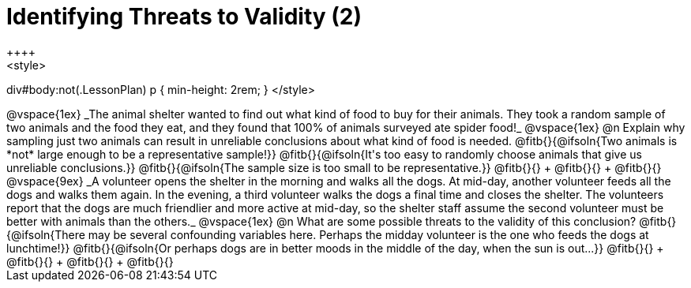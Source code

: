 = Identifying Threats to Validity (2)
++++
<style>
div#body:not(.LessonPlan) p { min-height: 2rem; }
</style>
++++

@vspace{1ex}

_The animal shelter wanted to find out what kind of food to buy for their animals. They took a random sample of two animals and the food they eat, and they found that 100% of animals surveyed ate spider food!_

@vspace{1ex}

@n Explain why sampling just two animals can result in unreliable conclusions about what kind of food is needed.

@fitb{}{@ifsoln{Two animals is *not* large enough to be a representative sample!}}

@fitb{}{@ifsoln{It's too easy to randomly choose animals that give us unreliable conclusions.}}

@fitb{}{@ifsoln{The sample size is too small to be representative.}}

@fitb{}{} +
@fitb{}{} +
@fitb{}{}

@vspace{9ex}

_A volunteer opens the shelter in the morning and walks all the dogs. At mid-day, another volunteer feeds all the dogs and walks them again. In the evening, a third volunteer walks the dogs a final time and closes the shelter. The volunteers report that the dogs are much friendlier and more active at mid-day, so the shelter staff assume the second volunteer must be better with animals than the others._

@vspace{1ex}

@n What are some possible threats to the validity of this conclusion?

@fitb{}{@ifsoln{There may be several confounding variables here. Perhaps the midday volunteer is the one who feeds the dogs at lunchtime!}}

@fitb{}{@ifsoln{Or perhaps dogs are in better moods in the middle of the day, when the sun is out...}}

@fitb{}{} +
@fitb{}{} +
@fitb{}{} +
@fitb{}{}
